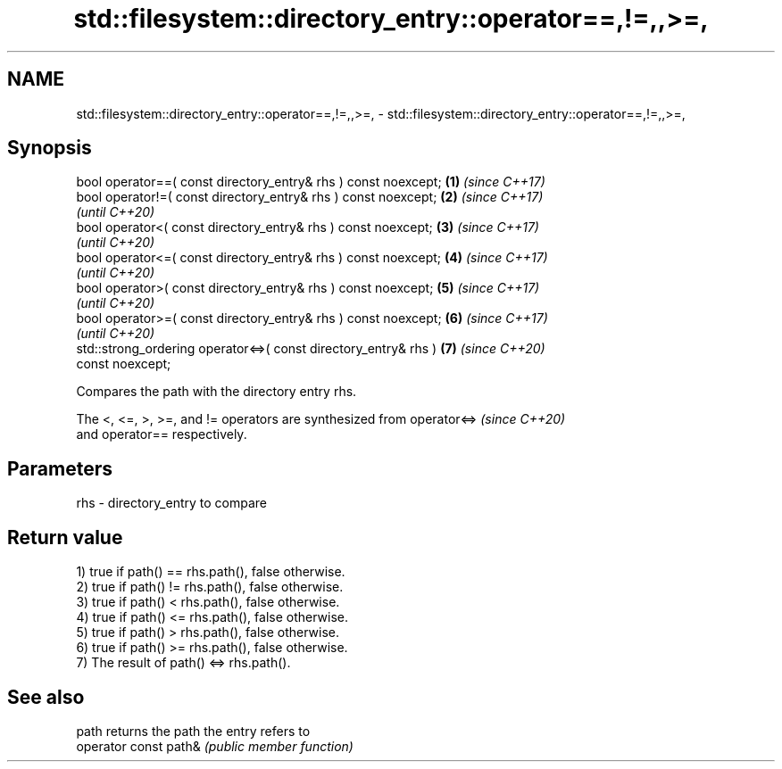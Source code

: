 .TH std::filesystem::directory_entry::operator==,!=,,>=, 3 "2022.07.31" "http://cppreference.com" "C++ Standard Libary"
.SH NAME
std::filesystem::directory_entry::operator==,!=,,>=, \- std::filesystem::directory_entry::operator==,!=,,>=,

.SH Synopsis
   bool operator==( const directory_entry& rhs ) const noexcept;      \fB(1)\fP \fI(since C++17)\fP
   bool operator!=( const directory_entry& rhs ) const noexcept;      \fB(2)\fP \fI(since C++17)\fP
                                                                          \fI(until C++20)\fP
   bool operator<( const directory_entry& rhs ) const noexcept;       \fB(3)\fP \fI(since C++17)\fP
                                                                          \fI(until C++20)\fP
   bool operator<=( const directory_entry& rhs ) const noexcept;      \fB(4)\fP \fI(since C++17)\fP
                                                                          \fI(until C++20)\fP
   bool operator>( const directory_entry& rhs ) const noexcept;       \fB(5)\fP \fI(since C++17)\fP
                                                                          \fI(until C++20)\fP
   bool operator>=( const directory_entry& rhs ) const noexcept;      \fB(6)\fP \fI(since C++17)\fP
                                                                          \fI(until C++20)\fP
   std::strong_ordering operator<=>( const directory_entry& rhs )     \fB(7)\fP \fI(since C++20)\fP
   const noexcept;

   Compares the path with the directory entry rhs.

   The <, <=, >, >=, and != operators are synthesized from operator<=>    \fI(since C++20)\fP
   and operator== respectively.

.SH Parameters

   rhs - directory_entry to compare

.SH Return value

   1) true if path() == rhs.path(), false otherwise.
   2) true if path() != rhs.path(), false otherwise.
   3) true if path() < rhs.path(), false otherwise.
   4) true if path() <= rhs.path(), false otherwise.
   5) true if path() > rhs.path(), false otherwise.
   6) true if path() >= rhs.path(), false otherwise.
   7) The result of path() <=> rhs.path().

.SH See also

   path                 returns the path the entry refers to
   operator const path& \fI(public member function)\fP
